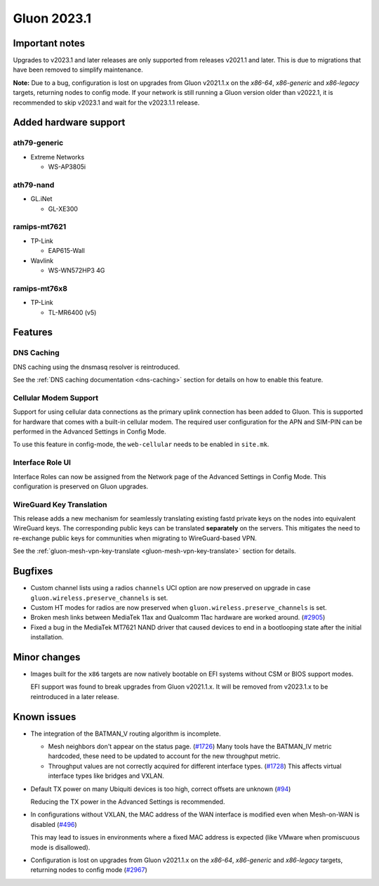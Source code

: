Gluon 2023.1
============

Important notes
---------------

Upgrades to v2023.1 and later releases are only supported from releases v2021.1 and later.
This is due to migrations that have been removed to simplify maintenance.

**Note:**
Due to a bug, configuration is lost on upgrades from Gluon v2021.1.x on the *x86-64*,
*x86-generic* and *x86-legacy* targets, returning nodes to config mode. If your
network is still running a Gluon version older than v2022.1, it is recommended to
skip v2023.1 and wait for the v2023.1.1 release.

Added hardware support
----------------------

ath79-generic
~~~~~~~~~~~~~

- Extreme Networks

  - WS-AP3805i

ath79-nand
~~~~~~~~~~

- GL.iNet

  - GL-XE300

ramips-mt7621
~~~~~~~~~~~~~

- TP-Link

  - EAP615-Wall

- Wavlink

  - WS-WN572HP3 4G

ramips-mt76x8
~~~~~~~~~~~~~

- TP-Link

  - TL-MR6400 (v5)


Features
--------

DNS Caching
~~~~~~~~~~~

DNS caching using the dnsmasq resolver is reintroduced.

See the :ref:`DNS caching documentation <dns-caching>` section for
details on how to enable this feature.

Cellular Modem Support
~~~~~~~~~~~~~~~~~~~~~~

Support for using cellular data connections as the primary uplink connection has been added
to Gluon. This is supported for hardware that comes with a built-in cellular modem. The required user
configuration for the APN and SIM-PIN can be performed in the Advanced Settings in Config Mode.

To use this feature in config-mode, the ``web-cellular`` needs to be enabled in ``site.mk``.

Interface Role UI
~~~~~~~~~~~~~~~~~

Interface Roles can now be assigned from the Network page of the Advanced Settings
in Config Mode. This configuration is preserved on Gluon upgrades.

WireGuard Key Translation
~~~~~~~~~~~~~~~~~~~~~~~~~

This release adds a new mechanism for seamlessly translating existing fastd private keys on the nodes into
equivalent WireGuard keys. The corresponding public keys can be translated **separately** on the servers.
This mitigates the need to re-exchange public keys for communities when migrating to WireGuard-based VPN.

See the :ref:`gluon-mesh-vpn-key-translate <gluon-mesh-vpn-key-translate>` section for details.


Bugfixes
--------

- Custom channel lists using a radios ``channels`` UCI option are now preserved on upgrade
  in case ``gluon.wireless.preserve_channels`` is set.
- Custom HT modes for radios are now preserved when ``gluon.wireless.preserve_channels``
  is set.
- Broken mesh links between MediaTek 11ax and Qualcomm 11ac hardware are worked around. (`#2905 <https://github.com/freifunk-gluon/gluon/pull/2905>`_)
- Fixed a bug in the MediaTek MT7621 NAND driver that caused devices to end in a bootlooping state
  after the initial installation.


Minor changes
-------------

- .. rst-class:: strike

  Images built for the ``x86`` targets are now natively bootable on
  EFI systems without CSM or BIOS support modes.

  EFI support was found to break upgrades from Gluon v2021.1.x. It will be removed from
  v2023.1.x to be reintroduced in a later release.

Known issues
------------

* The integration of the BATMAN_V routing algorithm is incomplete.

  - Mesh neighbors don't appear on the status page. (`#1726 <https://github.com/freifunk-gluon/gluon/issues/1726>`_)
    Many tools have the BATMAN_IV metric hardcoded, these need to be updated to account for the new throughput
    metric.
  - Throughput values are not correctly acquired for different interface types.
    (`#1728 <https://github.com/freifunk-gluon/gluon/issues/1728>`_)
    This affects virtual interface types like bridges and VXLAN.

* Default TX power on many Ubiquiti devices is too high, correct offsets are unknown
  (`#94 <https://github.com/freifunk-gluon/gluon/issues/94>`_)

  Reducing the TX power in the Advanced Settings is recommended.

* In configurations without VXLAN, the MAC address of the WAN interface is modified even when Mesh-on-WAN is disabled
  (`#496 <https://github.com/freifunk-gluon/gluon/issues/496>`_)

  This may lead to issues in environments where a fixed MAC address is expected (like VMware when promiscuous mode is disallowed).

* Configuration is lost on upgrades from Gluon v2021.1.x on the *x86-64*, *x86-generic* and *x86-legacy* targets,
  returning nodes to config mode
  (`#2967 <https://github.com/freifunk-gluon/gluon/issues/2967>`_)
